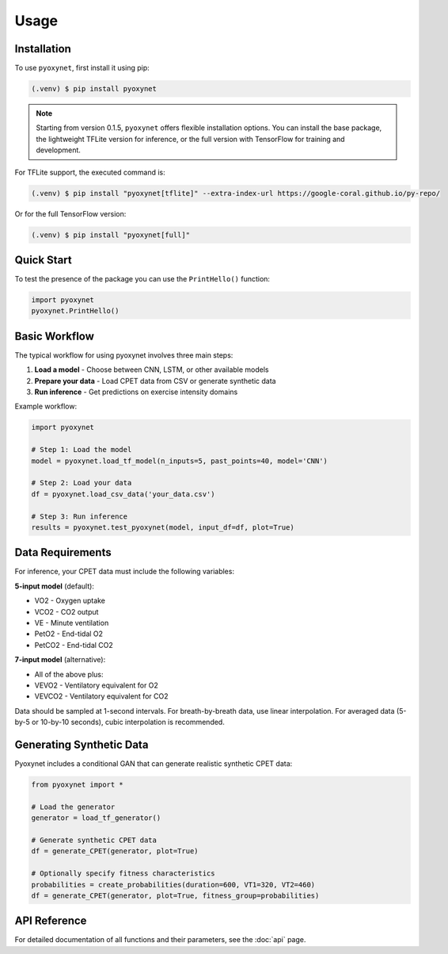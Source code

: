 Usage
=====

Installation
------------


To use ``pyoxynet``, first install it using pip:

.. code-block:: console

   (.venv) $ pip install pyoxynet


.. note::

   Starting from version 0.1.5, ``pyoxynet`` offers flexible installation options. You can install the base package, the lightweight TFLite version for inference, or the full version with TensorFlow for training and development.


For TFLite support, the executed command is:

.. code-block:: console

   (.venv) $ pip install "pyoxynet[tflite]" --extra-index-url https://google-coral.github.io/py-repo/

Or for the full TensorFlow version:

.. code-block:: console

   (.venv) $ pip install "pyoxynet[full]" 

Quick Start
-----------

To test the presence of the package you can use the ``PrintHello()`` function:

.. code-block:: python

   import pyoxynet
   pyoxynet.PrintHello()


Basic Workflow
--------------

The typical workflow for using pyoxynet involves three main steps:

1. **Load a model** - Choose between CNN, LSTM, or other available models
2. **Prepare your data** - Load CPET data from CSV or generate synthetic data
3. **Run inference** - Get predictions on exercise intensity domains

Example workflow:

.. code-block:: python

   import pyoxynet

   # Step 1: Load the model
   model = pyoxynet.load_tf_model(n_inputs=5, past_points=40, model='CNN')

   # Step 2: Load your data
   df = pyoxynet.load_csv_data('your_data.csv')

   # Step 3: Run inference
   results = pyoxynet.test_pyoxynet(model, input_df=df, plot=True)


Data Requirements
-----------------

For inference, your CPET data must include the following variables:

**5-input model** (default):

* VO2 - Oxygen uptake
* VCO2 - CO2 output
* VE - Minute ventilation
* PetO2 - End-tidal O2
* PetCO2 - End-tidal CO2

**7-input model** (alternative):

* All of the above plus:
* VEVO2 - Ventilatory equivalent for O2
* VEVCO2 - Ventilatory equivalent for CO2

Data should be sampled at 1-second intervals. For breath-by-breath data, use linear interpolation. For averaged data (5-by-5 or 10-by-10 seconds), cubic interpolation is recommended.


Generating Synthetic Data
--------------------------

Pyoxynet includes a conditional GAN that can generate realistic synthetic CPET data:

.. code-block:: python

   from pyoxynet import *

   # Load the generator
   generator = load_tf_generator()

   # Generate synthetic CPET data
   df = generate_CPET(generator, plot=True)

   # Optionally specify fitness characteristics
   probabilities = create_probabilities(duration=600, VT1=320, VT2=460)
   df = generate_CPET(generator, plot=True, fitness_group=probabilities)


API Reference
-------------

For detailed documentation of all functions and their parameters, see the :doc:`api` page.